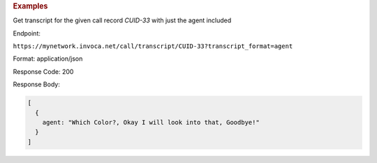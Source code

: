 .. container:: endpoint-long-description

  .. rubric:: Examples

  Get transcript for the given call record `CUID-33` with just the agent included

  Endpoint:

  ``https://mynetwork.invoca.net/call/transcript/CUID-33?transcript_format=agent``

  Format: application/json

  Response Code: 200

  Response Body:

  .. code-block:: json

    [
      {
        agent: "Which Color?, Okay I will look into that, Goodbye!"
      }
    ]
